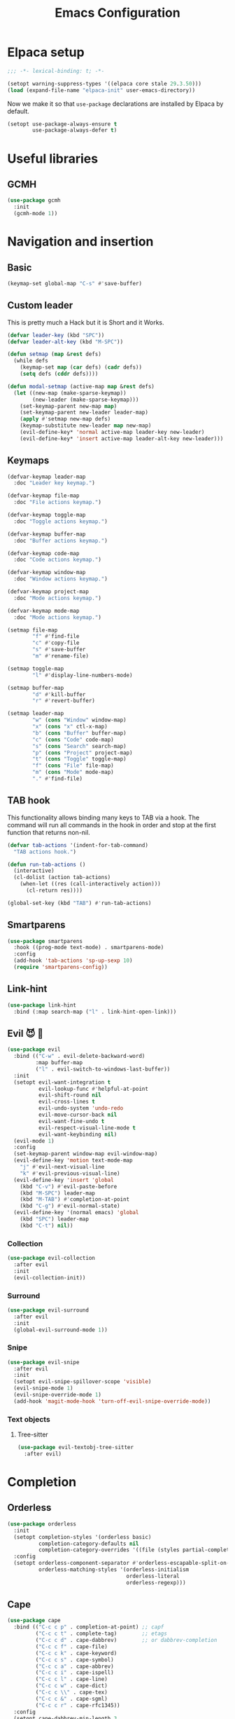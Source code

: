 #+title: Emacs Configuration
#+property: header-args :lexical t :results none
#+startup: content
#+todo: ORGANIZE(o) TODO(t) | DONE (d)

* Elpaca setup
#+begin_src emacs-lisp
;;; -*- lexical-binding: t; -*-
#+end_src

#+begin_src emacs-lisp
(setopt warning-suppress-types '((elpaca core stale 29.3.50)))
(load (expand-file-name "elpaca-init" user-emacs-directory))
#+end_src

Now we make it so that =use-package= declarations are installed by Elpaca by default.

#+begin_src emacs-lisp
(setopt use-package-always-ensure t
        use-package-always-defer t)
#+end_src

* Useful libraries
** GCMH
#+begin_src emacs-lisp
(use-package gcmh
  :init
  (gcmh-mode 1))
#+end_src

* Navigation and insertion
** Basic
#+begin_src emacs-lisp
(keymap-set global-map "C-s" #'save-buffer)
#+end_src

** Custom leader
This is pretty much a Hack but it is Short and it Works.

#+begin_src emacs-lisp
(defvar leader-key (kbd "SPC"))
(defvar leader-alt-key (kbd "M-SPC"))
#+end_src

#+begin_src emacs-lisp
(defun setmap (map &rest defs)
  (while defs
    (keymap-set map (car defs) (cadr defs))
    (setq defs (cddr defs))))
#+end_src

#+begin_src emacs-lisp
(defun modal-setmap (active-map map &rest defs)
  (let ((new-map (make-sparse-keymap))
        (new-leader (make-sparse-keymap)))
    (set-keymap-parent new-map map)
    (set-keymap-parent new-leader leader-map)
    (apply #'setmap new-map defs)
    (keymap-substitute new-leader map new-map)
    (evil-define-key* 'normal active-map leader-key new-leader)
    (evil-define-key* 'insert active-map leader-alt-key new-leader)))
#+end_src

** Keymaps
#+begin_src emacs-lisp
(defvar-keymap leader-map
  :doc "Leader key keymap.")

(defvar-keymap file-map
  :doc "File actions keymap.")

(defvar-keymap toggle-map
  :doc "Toggle actions keymap.")

(defvar-keymap buffer-map
  :doc "Buffer actions keymap.")

(defvar-keymap code-map
  :doc "Code actions keymap.")

(defvar-keymap window-map
  :doc "Window actions keymap.")

(defvar-keymap project-map
  :doc "Mode actions keymap.")

(defvar-keymap mode-map
  :doc "Mode actions keymap.")

(setmap file-map
        "f" #'find-file
        "c" #'copy-file
        "s" #'save-buffer
        "m" #'rename-file)

(setmap toggle-map
        "l" #'display-line-numbers-mode)

(setmap buffer-map
        "d" #'kill-buffer
        "r" #'revert-buffer)

(setmap leader-map
        "w" (cons "Window" window-map)
        "x" (cons "x" ctl-x-map)
        "b" (cons "Buffer" buffer-map)
        "c" (cons "Code" code-map)
        "s" (cons "Search" search-map)
        "p" (cons "Project" project-map)
        "t" (cons "Toggle" toggle-map)
        "f" (cons "File" file-map)
        "m" (cons "Mode" mode-map)
        "." #'find-file)
#+end_src

** TAB hook
This functionality allows binding many keys to TAB via a hook. The command will run all commands in the hook in order and stop at the first function that returns non-nil.

#+begin_src emacs-lisp
(defvar tab-actions '(indent-for-tab-command)
  "TAB actions hook.")

(defun run-tab-actions ()
  (interactive)
  (cl-dolist (action tab-actions)
    (when-let ((res (call-interactively action)))
      (cl-return res))))

(global-set-key (kbd "TAB") #'run-tab-actions)
#+end_src

** Smartparens
#+begin_src emacs-lisp
(use-package smartparens
  :hook ((prog-mode text-mode) . smartparens-mode)
  :config
  (add-hook 'tab-actions 'sp-up-sexp 10)
  (require 'smartparens-config))
#+end_src

** Link-hint
#+begin_src emacs-lisp
(use-package link-hint
  :bind (:map search-map ("l" . link-hint-open-link)))
#+end_src

** Evil 😈 🥰
#+begin_src emacs-lisp
(use-package evil
  :bind (("C-w" . evil-delete-backward-word)
         :map buffer-map
         ("l" . evil-switch-to-windows-last-buffer))
  :init
  (setopt evil-want-integration t
          evil-lookup-func #'helpful-at-point
          evil-shift-round nil
          evil-cross-lines t
          evil-undo-system 'undo-redo
          evil-move-cursor-back nil
          evil-want-fine-undo t
          evil-respect-visual-line-mode t
          evil-want-keybinding nil)
  (evil-mode 1)
  :config
  (set-keymap-parent window-map evil-window-map)
  (evil-define-key 'motion text-mode-map
    "j" #'evil-next-visual-line
    "k" #'evil-previous-visual-line)
  (evil-define-key 'insert 'global
    (kbd "C-v") #'evil-paste-before
    (kbd "M-SPC") leader-map
    (kbd "M-TAB") #'completion-at-point
    (kbd "C-g") #'evil-normal-state)
  (evil-define-key '(normal emacs) 'global
    (kbd "SPC") leader-map
    (kbd "C-t") nil))
#+end_src

*** COMMENT Embrace
#+begin_src emacs-lisp
(use-package embrace)
#+end_src

#+begin_src emacs-lisp
(use-package evil-embrace
  :after evil
  :init
  (evil-embrace-enable-evil-surround-integration))
#+end_src

*** COMMENT Escape
#+begin_src emacs-lisp
(use-package evil-escape
  :after evil
  :init
  (setopt evil-escape-key-sequence "jk")
  (evil-escape-mode))
#+end_src

*** Collection
#+begin_src emacs-lisp
(use-package evil-collection
  :after evil
  :init
  (evil-collection-init))
#+end_src

*** Surround
#+begin_src emacs-lisp
(use-package evil-surround
  :after evil
  :init
  (global-evil-surround-mode 1))
#+end_src

*** Snipe
#+begin_src emacs-lisp
(use-package evil-snipe
  :after evil
  :init
  (setopt evil-snipe-spillover-scope 'visible)
  (evil-snipe-mode 1)
  (evil-snipe-override-mode 1)
  (add-hook 'magit-mode-hook 'turn-off-evil-snipe-override-mode))
#+end_src
*** Text objects 
**** Tree-sitter
#+begin_src emacs-lisp
(use-package evil-textobj-tree-sitter
  :after evil)
#+end_src

* Completion
** Orderless
#+begin_src emacs-lisp
(use-package orderless
  :init
  (setopt completion-styles '(orderless basic)
          completion-category-defaults nil
          completion-category-overrides '((file (styles partial-completion))))
  :config
  (setopt orderless-component-separator #'orderless-escapable-split-on-space
          orderless-matching-styles '(orderless-initialism
                                      orderless-literal
                                      orderless-regexp)))
#+end_src

** Cape
#+begin_src emacs-lisp
(use-package cape
  :bind (("C-c c p" . completion-at-point) ;; capf
         ("C-c c t" . complete-tag)        ;; etags
         ("C-c c d" . cape-dabbrev)        ;; or dabbrev-completion
         ("C-c c f" . cape-file)
         ("C-c c k" . cape-keyword)
         ("C-c c s" . cape-symbol)
         ("C-c c a" . cape-abbrev)
         ("C-c c i" . cape-ispell)
         ("C-c c l" . cape-line)
         ("C-c c w" . cape-dict)
         ("C-c c \\" . cape-tex)
         ("C-c c &" . cape-sgml)
         ("C-c c r" . cape-rfc1345))
  :config
  (setopt cape-dabbrev-min-length 3
          dabbrev-case-fold-search t
          cape-dabbrev-check-other-buffers nil)
  :init
  (advice-add #'lsp-completion-at-point :around #'cape-wrap-noninterruptible)
  (advice-add #'lsp-completion-at-point :around #'cape-wrap-nonexclusive)
  (advice-add #'comint-completion-at-point :around #'cape-wrap-nonexclusive)
  (advice-add #'eglot-completion-at-point :around #'cape-wrap-nonexclusive)
  (advice-add #'pcomplete-completions-at-point :around #'cape-wrap-nonexclusive)

  (defun +corfu-add-cape-file-h ()
    (add-hook 'completion-at-point-functions #'cape-file -10 t))

  (add-hook 'prog-mode-hook #'+corfu-add-cape-file-h)

  (defun +corfu-add-cape-elisp-block-h ()
    (add-hook 'completion-at-point-functions #'cape-elisp-block 0 t))

  (dolist (h '(org-mode-hook markdown-mode-hook))
    (add-hook h #'+corfu-add-cape-elisp-block-h))

  (with-eval-after-load 'dabbrev
    (setq dabbrev-ignored-buffer-regexps
          '("^ " "\\(TAGS\\|tags\\|ETAGS\\|etags\\|GTAGS\\|GRTAGS\\|GPATH\\)\\(<[0-9]+>\\)?")
          dabbrev-upcase-means-case-search t)
    (add-to-list 'dabbrev-ignored-buffer-modes 'pdf-view-mode))

  (defun +corfu-add-cape-dabbrev-h ()
    (add-hook 'completion-at-point-functions #'cape-dabbrev 20 t))

  (dolist (h '(prog-mode-hook conf-mode-hook minibuffer-setup-hook))
    (add-hook h #'+corfu-add-cape-dabbrev-h))

  (defun +corfu-add-cape-dabbrev-dict-h ()
    (add-hook 'completion-at-point-functions (cape-capf-super #'cape-dabbrev #'cape-dict) 30 t))

  (add-hook 'text-mode-hook #'+corfu-add-cape-dabbrev-dict-h))
#+end_src

The ~cape-dabbrev~ backend does not handle casing very well; see my issue [[https://github.com/minad/cape/issues/116][here]]. The following advice makes ~cape-dabbrev~ match the case of uppercase words with the case of the completion prefix.

#+begin_src emacs-lisp
(advice-add #'cape--dabbrev-list :override
  (defun cape--dabbrev-list-ad (input)
    "Find all Dabbrev expansions for INPUT."
    (cape--silent
      (let ((dabbrev-check-other-buffers (not (null cape-dabbrev-check-other-buffers)))
            (dabbrev-check-all-buffers (eq cape-dabbrev-check-other-buffers t)))
        (dabbrev--reset-global-variables))
      (cons
       (apply-partially #'string-prefix-p input)
       (cl-loop with min-len = (+ cape-dabbrev-min-length (length input))
                 with ic = (cape--case-fold-p dabbrev-case-fold-search)
                 for w in (dabbrev--find-all-expansions input ic)
                 if (>= (length w) min-len) collect
                 (let ((dw (if (let (case-fold-search) (not (string-match-p "[[:lower:]]" w)))
                               w (downcase w))))
                  (cape--case-replace (and ic dabbrev-case-replace) input dw)))))))
#+end_src

** Consult
#+begin_src emacs-lisp
(use-package consult
  :bind (;; C-c bindings in `mode-specific-map'
         ("C-c M-x" . consult-mode-command)
         ("C-c h" . consult-history)
         ("C-c k" . consult-kmacro)
         ("C-c m" . consult-man)
         ("C-c i" . consult-info)
         ([remap Info-search] . consult-info)
         ;; C-x bindings in `ctl-x-map'
         ("C-x M-:" . consult-complex-command)     ;; orig. repeat-complex-command
         ("C-x b" . consult-buffer)                ;; orig. switch-to-buffer
         ("C-x 4 b" . consult-buffer-other-window) ;; orig. switch-to-buffer-other-window
         ("C-x 5 b" . consult-buffer-other-frame)  ;; orig. switch-to-buffer-other-frame
         ("C-x t b" . consult-buffer-other-tab)    ;; orig. switch-to-buffer-other-tab
         ("C-x r b" . consult-bookmark)            ;; orig. bookmark-jump
         ("C-x p b" . consult-project-buffer)      ;; orig. project-switch-to-buffer
         ;; Custom M-# bindings for fast register access
         ("M-#" . consult-register-load)
         ("M-'" . consult-register-store)          ;; orig. abbrev-prefix-mark (unrelated)
         ("C-M-#" . consult-register)
         ;; Other custom bindings
         ("M-y" . consult-yank-pop)                ;; orig. yank-pop
         ;; M-g bindings in `goto-map'
         ("M-g e" . consult-compile-error)
         ("M-g f" . consult-flymake)               ;; Alternative: consult-flycheck
         ("M-g g" . consult-goto-line)             ;; orig. goto-line
         ("M-g M-g" . consult-goto-line)           ;; orig. goto-line
         ("M-g o" . consult-outline)               ;; Alternative: consult-org-heading
         ("M-g m" . consult-mark)
         ("M-g k" . consult-global-mark)
         ;; Isearch integration
         ("M-s e" . consult-isearch-history)
         :map leader-map
         ("," . consult-project-buffer)
         :map file-map
         ("r" . consult-recent-file)
         :map search-map
         ("d" . consult-find)                  ;; Alternative: consult-fd
         ("c" . consult-locate)
         ("g" . consult-grep)
         ("G" . consult-git-grep)
         ("r" . consult-ripgrep)
         ("s" . consult-line)
         ("S" . consult-line-multi)
         ("k" . consult-keep-lines)
         ("u" . consult-focus-lines)
         ("i" . consult-imenu)
         ("I" . consult-imenu-multi)
         :map code-map
         ("x" . consult-flymake)
         :map isearch-mode-map
         ("M-e" . consult-isearch-history)         ;; orig. isearch-edit-string
         ("M-s e" . consult-isearch-history)       ;; orig. isearch-edit-string
         ("M-s l" . consult-line)                  ;; needed by consult-line to detect isearch
         ("M-s L" . consult-line-multi)            ;; needed by consult-line to detect isearch
         ;; Minibuffer history
         :map minibuffer-local-map
         ("M-s" . consult-history)                 ;; orig. next-matching-history-element
         ("M-r" . consult-history))                ;; orig. previous-matching-history-element

  ;; Enable automatic preview at point in the *Completions* buffer. This is
  ;; relevant when you use the default completion UI.
  :hook (completion-list-mode . consult-preview-at-point-mode)

  ;; The :init configuration is always executed (Not lazy)
  :init
  ;; Optionally configure the register formatting. This improves the register
  ;; preview for `consult-register', `consult-register-load',
  ;; `consult-register-store' and the Emacs built-ins.
  (setq register-preview-delay 0.5
        register-preview-function #'consult-register-format)

  ;; Optionally tweak the register preview window.
  ;; This adds thin lines, sorting and hides the mode line of the window.
  (advice-add #'register-preview :override #'consult-register-window)

  ;; Use Consult to select xref locations with preview
  (setq xref-show-xrefs-function #'consult-xref
        xref-show-definitions-function #'consult-xref)

  ;; Configure other variables and modes in the :config section,
  ;; after lazily loading the package.
  :config

  ;; Optionally configure preview. The default value
  ;; is 'any, such that any key triggers the preview.
  ;; (setq consult-preview-key 'any)
  ;; (setq consult-preview-key "M-.")
  ;; (setq consult-preview-key '("S-<down>" "S-<up>"))
  ;; For some commands and buffer sources it is useful to configure the
  ;; :preview-key on a per-command basis using the `consult-customize' macro.
  (consult-customize
   consult-theme :preview-key '(:debounce 0.2 any)
   consult-ripgrep consult-git-grep consult-grep
   consult-bookmark consult-recent-file consult-xref
   consult--source-bookmark consult--source-file-register
   consult--source-recent-file consult--source-project-recent-file
   ;; :preview-key "M-."
   :preview-key '(:debounce 0.4 any))

  ;; Optionally configure the narrowing key.
  ;; Both < and C-+ work reasonably well.
  (setq consult-narrow-key "<")) ;; "C-+"

  ;; Optionally make narrowing help available in the minibuffer.
  ;; You may want to use `embark-prefix-help-command' or which-key instead.
  ;; (define-key consult-narrow-map (vconcat consult-narrow-key "?") #'consult-narrow-help)

  ;; By default `consult-project-function' uses `project-root' from project.el.
  ;; Optionally configure a different project root function.
  ;;;; 1. project.el (the default)
  ;; (setq consult-project-function #'consult--default-project--function)
  ;;;; 2. vc.el (vc-root-dir)
  ;; (setq consult-project-function (lambda (_) (vc-root-dir)))
  ;;;; 3. locate-dominating-file
  ;; (setq consult-project-function (lambda (_) (locate-dominating-file "." ".git")))
  ;;;; 4. projectile.el (projectile-project-root)
  ;; (autoload 'projectile-project-root "projectile")
  ;; (setq consult-project-function (lambda (_) (projectile-project-root)))
  ;;;; 5. No project support
  ;; (setq consult-project-function nil)
#+end_src

** Marginalia
#+begin_src emacs-lisp
(use-package marginalia
  :bind (:map minibuffer-local-map
            ("M-A" . marginalia-cycle))
  :init
  (marginalia-mode))
#+end_src

** Nerd-icons
#+begin_src emacs-lisp
(use-package nerd-icons-completion
  :after marginalia
  :init
  (nerd-icons-completion-mode)
  (add-hook 'marginalia-mode-hook #'nerd-icons-completion-marginalia-setup))
#+end_src

** Templates
*** Tempel
#+begin_src emacs-lisp
(use-package tempel
  :bind (("M-+" . tempel-complete) ;; Alternative tempel-expand
         ("M-*" . tempel-insert))
  :init
  (advice-add #'tempel-next :after
    (defun tempel-next-ad (arg)
      "Move ARG fields forward and REALLY quit at the end."
      (unless (tempel--find arg)
        (tempel-done))))
  
  ;; Setup completion at point
  (defun tempel-setup-capf ()
    ;; Add the Tempel Capf to `completion-at-point-functions'.
    ;; `tempel-expand' only triggers on exact matches. Alternatively use
    ;; `tempel-complete' if you want to see all matches, but then you
    ;; should also configure `tempel-trigger-prefix', such that Tempel
    ;; does not trigger too often when you don't expect it. NOTE: We add
    ;; `tempel-expand' *before* the main programming mode Capf, such
    ;; that it will be tried first.
    (add-hook 'completion-at-point-functions #'tempel-expand 20 t))

  (add-hook 'conf-mode-hook 'tempel-setup-capf)
  (add-hook 'prog-mode-hook 'tempel-setup-capf)
  (add-hook 'text-mode-hook 'tempel-setup-capf)
  :config
  (setmap tempel-map
          "TAB" #'tempel-next
          "<backtab>" #'tempel-previous
          "M-d" (cmd! (tempel-kill) (tempel-next 1))))
#+end_src

*** AAS
#+begin_src emacs-lisp
(use-package aas)
#+end_src

** UIs
*** Vertico
**** Config
#+begin_src emacs-lisp
(use-package vertico
  :init
  (vertico-mode)
  :config
  (setopt vertico-resize nil
          vertico-count 8))

(add-hook 'minibuffer-setup-hook #'cursor-intangible-mode)
(setopt minibuffer-prompt-properties '(read-only t cursor-intangible t face minibuffer-prompt))
(setopt enable-recursive-minibuffers t)
(setopt read-extended-command-predicate #'command-completion-default-include-p)
#+end_src

**** Extensions
***** Directory
#+begin_src emacs-lisp
(use-package vertico-directory
  :after vertico
  :ensure nil
  ;; More convenient directory navigation commands
  :bind (:map vertico-map
              ("RET" . vertico-directory-enter)
              ("DEL" . vertico-directory-delete-char)
              ("M-DEL" . vertico-directory-delete-word))
  ;; Tidy shadowed file names
  :hook (rfn-eshadow-update-overlay . vertico-directory-tidy))
#+end_src

***** Repeat
#+begin_src emacs-lisp
(use-package vertico-repeat
  :after vertico
  :ensure nil
  :bind (("M-R" . vertico-repeat)
         :map vertico-map
              ("M-P" . vertico-repeat-previous)
              ("M-N" . vertico-repeat-next)
              ("S-<prior>" . vertico-repeat-previous)
              ("S-<next>" . vertico-repeat-next))
  :hook (minibuffer-setup . vertico-repeat-save))
#+end_src
**** Posframe
#+begin_src emacs-lisp
  (use-package vertico-posframe
    :init
    (vertico-posframe-mode 1)
    :config
    (setopt vertico-posframe-border-width 1)
    ;; setopt is complaining
    (setq vertico-posframe-parameters '((left-fringe . 8) (right-fringe . 8))))
#+end_src

*** Corfu
#+begin_src emacs-lisp
(use-package corfu
  :init
  (defun corfu-enable-in-minibuffer ()
    "Enable Corfu in the minibuffer."
    (when (local-variable-p 'completion-at-point-functions)
      ;; (setq-local corfu-auto nil) ;; Enable/disable auto completion
      (setq-local corfu-echo-delay nil ;; Disable automatic echo and popup
                  corfu-popupinfo-delay nil)
      (corfu-mode 1)))
  (add-hook 'minibuffer-setup-hook #'corfu-enable-in-minibuffer)
  (global-corfu-mode)
  :bind
  (:map corfu-map
        ("\\" . corfu-quit)
        ("TAB" . corfu-next)
        ([tab] . corfu-next)
        ("S-TAB" . corfu-previous)
        ([backtab] . corfu-previous)
        ("M-s" . corfu-insert-separator))
  :config
  (setopt corfu-cycle t
          corfu-auto nil
          corfu-auto-prefix 3
          corfu-count 16
          corfu-auto-delay 0.18
          corfu-preselect 'prompt
          corfu-max-width 120
          corfu-on-exact-match 'insert
          corfu-preview-current 'insert
          tab-always-indent t)
  (add-hook 'evil-insert-state-exit-hook #'corfu-quit)
  (add-to-list 'completion-category-overrides `(lsp-capf (styles ,@completion-styles))))
#+end_src

**** Extensions
***** Terminal
#+begin_src emacs-lisp
(use-package corfu-terminal
  :when (not (display-graphic-p))
  :hook ((corfu-mode . corfu-terminal-mode)))
#+end_src

***** History
#+begin_src emacs-lisp
(use-package corfu-history
  :ensure nil
  :after (savehist corfu)
  :hook ((corfu-mode . corfu-history-mode))
  :config
  (add-to-list 'savehist-additional-variables 'corfu-history))
#+end_src

***** Popupinfo
#+begin_src emacs-lisp
(use-package corfu-popupinfo
  :ensure nil
  :after corfu
  :hook ((corfu-mode . corfu-popupinfo-mode))
  :config
  (setopt corfu-popupinfo-delay '(0.5 . 1.0)))
#+end_src

***** Kind-icon
#+begin_src emacs-lisp
(use-package kind-icon
  :after corfu
  :init
  (add-to-list 'corfu-margin-formatters #'kind-icon-margin-formatter)
  :config
  (setopt kind-icon-default-face 'corfu-default
          kind-icon-blend-background t
          kind-icon-default-style '(:padding 0
                                    :stroke 0
                                    :margin 0
                                    :radius 0
                                    :height 0.8
                                    :scale 1.0))
  (add-hook 'after-enable-theme-hook #'kind-icon-reset-cache))
#+end_src

*** Embark
#+begin_src emacs-lisp
(use-package embark
  :bind (("C-;" . embark-act)
         ("C-," . embark-dwim)
         ([remap describe-bindings] . embark-bindings))
  :init
  (setq which-key-use-C-h-commands nil
        prefix-help-command #'embark-prefix-help-command)
  :config

  (defun embark-which-key-indicator ()
   "An embark indicator that displays keymaps using which-key.
The which-key help message will show the type and value of the
current target followed by an ellipsis if there are further
targets."
   (lambda (&optional keymap targets prefix)
     (if (null keymap)
         (which-key--hide-popup-ignore-command)
       (which-key--show-keymap
        (if (eq (plist-get (car targets) :type) 'embark-become)
            "Become"
          (format "Act on %s '%s'%s"
                  (plist-get (car targets) :type)
                  (embark--truncate-target (plist-get (car targets) :target))
                  (if (cdr targets) "…" "")))
        (if prefix
            (pcase (lookup-key keymap prefix 'accept-default)
              ((and (pred keymapp) km) km)
              (_ (key-binding prefix 'accept-default)))
          keymap)
        nil nil t (lambda (binding)
                    (not (string-suffix-p "-argument" (cdr binding))))))))

  (setopt embark-indicators '(embark-which-key-indicator
                              embark-highlight-indicator
                              embark-isearch-highlight-indicator))
  
  (add-to-list 'display-buffer-alist
             '("\\`\\*Embark Collect \\(Live\\|Completions\\)\\*"
               nil
               (window-parameters (mode-line-format . none)))))

(use-package embark-consult
  :hook (embark-collect-mode . consult-preview-at-point-mode))
#+end_src

**** Which-key indicator
#+begin_src emacs-lisp
(with-eval-after-load 'embark
  (when (require 'which-key nil t)
    (defun embark-which-key-indicator ()
     "An embark indicator that displays keymaps using which-key.
The which-key help message will show the type and value of the
current target followed by an ellipsis if there are further
targets."
     (lambda (&optional keymap targets prefix)
       (if (null keymap)
           (which-key--hide-popup-ignore-command)
         (which-key--show-keymap
          (if (eq (plist-get (car targets) :type) 'embark-become)
              "Become"
            (format "Act on %s '%s'%s"
                    (plist-get (car targets) :type)
                    (embark--truncate-target (plist-get (car targets) :target))
                    (if (cdr targets) "…" "")))
          (if prefix
              (pcase (lookup-key keymap prefix 'accept-default)
                ((and (pred keymapp) km) km)
                (_ (key-binding prefix 'accept-default)))
            keymap)
          nil nil t (lambda (binding)
                      (not (string-suffix-p "-argument" (cdr binding))))))))

   (setq embark-indicators
     '(embark-which-key-indicator
       embark-highlight-indicator
       embark-isearch-highlight-indicator))

   (defun embark-hide-which-key-indicator (fn &rest args)
     "Hide the which-key indicator immediately when using the completing-read prompter."
     (which-key--hide-popup-ignore-command)
     (let ((embark-indicators
            (remq #'embark-which-key-indicator embark-indicators)))
         (apply fn args)))

   (advice-add #'embark-completing-read-prompter
               :around #'embark-hide-which-key-indicator)))
#+end_src

*** Which-key
#+begin_src emacs-lisp
(use-package which-key
  :init
  (which-key-mode))
#+end_src

* Functionality
** Custom
#+begin_src emacs-lisp
(setopt custom-file (expand-file-name "custom.el" user-emacs-directory))
(add-hook 'elpaca-after-init-hook (lambda () (load custom-file)))
#+end_src

Add a hook after theme changes.

#+begin_src emacs-lisp
(use-package custom
  :ensure nil
  :init
  (defvar after-enable-theme-hook nil)
  (defun run-after-enable-theme-hook (&rest _args)
    (run-hooks 'after-enable-theme-hook))
  (advice-add 'enable-theme :after #'run-after-enable-theme-hook))
#+end_src

** Errors, linting
*** Flymake
**** Popon
#+begin_src emacs-lisp
(use-package flymake-popon
  :after flymake
  :custom-face (flymake-popon ((t (:inherit corfu-popupinfo))))
  :init
  (global-flymake-popon-mode)
  :config
  (setopt flymake-popon-delay 0.8
          flymake-popon-posframe-border-width 0
          flymake-popon-method 'posframe
          flymake-popon-diagnostic-formatter #'flymake-diagnostic-text))
#+end_src
*** Eldoc-box
#+begin_src emacs-lisp
(use-package eldoc-box
  :custom-face 
  (eldoc-box-body ((t (:height 1.0 :inherit (variable-pitch)))))
  (eldoc-box-border ((t (:background unspecified :inherit corfu-border))))
  (eldoc-box-markdown-separator
   ((t :height 0.5
       :underline (:color foreground-color :style wave :position nil)
       :strike-through unspecified
       :inherit shadow)))
  :config
  (setopt eldoc-box-max-pixel-height 400)
  (setcdr (assoc 'internal-border-width eldoc-box-frame-parameters) 1)
  (setcdr (assoc 'left-fringe eldoc-box-frame-parameters)  10)
  (setcdr (assoc 'right-fringe eldoc-box-frame-parameters) 10))
#+end_src

** Helpful
#+begin_src emacs-lisp
(use-package helpful
  :bind (("C-h f" . #'helpful-callable)
         ("C-h F" . #'helpful-function)
         ("C-h v" . #'helpful-variable)
         ("C-h k" . #'helpful-key)
         ("C-h x" . #'helpful-command)
         ("C-h '" . #'helpful-at-point)
         ("C-h m" . #'helpful-macro)))
#+end_src

** Idiosyncrasy
#+begin_src emacs-lisp
(setopt indent-tabs-mode nil
        inhibit-startup-screen t
        scroll-conservatively 20
        backup-inhibited t
        ring-bell-function #'ignore
        revert-without-query '(".")
        use-short-answers t)
#+end_src

** Good scrolling
#+begin_src emacs-lisp
(pixel-scroll-precision-mode 1)
(setopt pixel-scroll-precision-interpolation-factor 1.5)
#+end_src

** Screen cast
#+begin_src emacs-lisp
(use-package gif-screencast
  :config
  (setopt gif-screencast-program "grim"
          gif-screencast-args '()))
#+end_src

** Ligatures
#+begin_src emacs-lisp
(use-package ligature
  :init
  (global-ligature-mode t)
  :config
  (ligature-set-ligatures
   'haskell-mode '("</" "</>" "/>" "~-" "-~" "~@" "<~" "<~>" "<~~" "~>" "~~"
                   "~~>" ">=" "<=" "<!--" "##" "###" "####" "|-" "-|" "|->"
                   "<-|" ">-|" "|-<" "|=" "|=>" "<-" "<--" "-->" "->" "-<"
                   ">->" ">>-" "<<-" "<->" "->>" "-<<" "<-<" "==>" "=>" "=/="
                   "!==" "!=" "<==" ">>=" "=>>" ">=>" "<=>" "<=<" "<<=" "=<<"
                   ".-" ".=" "=:=" "=!=" "==" "===" "::" ":=" 
                   "<|" "<|>" "|>" "<>" "<$" "<$>" "$>" "<+" "<+>" "+>"
                   "?=" "/=" "/==" "/\\" "\\/" "__" "&&" "++" "+++")))
#+end_src

** COMMENT LSP-mode
#+begin_src emacs-lisp
(use-package lsp-mode
  :commands (lsp)
  :config
  (keymap-set code-map "l" lsp-command-map)
  (setopt lsp-completion-provider :none
          lsp-headerline-breadcrumb-enable nil
          lsp-lens-enable nil))
#+end_src

*** Consult-LSP
#+begin_src emacs-lisp 
(use-package consult-lsp
  :bind (:map lsp-command-map
              ("x" . consult-lsp-diagnostics)
              ("I" . consult-lsp-symbols)
              ("i" . consult-lsp-file-symbols)))
#+end_src

** Eglot (updated)
#+begin_src emacs-lisp
(use-package eldoc)
(use-package jsonrpc)

(use-package eglot
  :config
  (setcdr (assoc '(tex-mode context-mode texinfo-mode bibtex-mode) eglot-server-programs)
          '("texlab"))
  (modal-setmap eglot-mode-map code-map
                "a" #'eglot-code-actions
                "f" #'consult-eglot-symbols))
#+end_src

*** Consult integration
#+begin_src emacs-lisp
(use-package consult-eglot)

(use-package consult-eglot-embark
  :after eglot
  :init
  (consult-eglot-embark-mode 1))
#+end_src

** Magit
#+begin_src emacs-lisp
(use-package magit
  :ensure (:source "NonGNU ELPA")
  :config
  (setopt magit-display-buffer-function #'magit-display-buffer-fullframe-status-v1))

(use-package transient
  :ensure (:source "NonGNU ELPA"))
#+end_src

Let's add some keys to it.
#+begin_src emacs-lisp
(use-package magit
  :ensure nil
  :init
  (defvar-keymap git-map :doc "Actions related to Git.")
  (keymap-set leader-map "g" (cons "Git" git-map))
  (setmap git-map
          "g" #'magit
          "s" #'magit-stage
          "u" #'magit-unstage
          "c c" #'magit-commit-create
          "c a" #'magit-commit-amend
          "c f" #'magit-commit-fixup))
#+end_src

** Persistence (savehist)
#+begin_src emacs-lisp
(use-package savehist
  :ensure nil
  :hook (after-init . savehist-mode))
#+end_src

** Projects
#+begin_src emacs-lisp
(use-package project
  :config
  (set-keymap-parent project-map project-prefix-map)
  (keymap-set leader-map "SPC" #'project-find-file)
  (setopt project-switch-commands #'project-find-file
          project-prompter #'project-prompt-project-dir
          project-vc-extra-root-markers '("latexmkrc")))
#+end_src

** Tab groups
#+begin_src emacs-lisp
(use-package tab-bar
  :ensure nil
  :init
  (cl-loop for i from 1 to 9 do
           (keymap-global-set (format "M-%s" i) `(lambda () (interactive) (tab-select ,i))))
  :config
  (setopt tab-bar-close-button nil
          tab-bar-tab-hints t
          tab-bar-new-tab-choice "*scratch*"))

(use-package project-tab-groups
  :init
  (project-tab-groups-mode 1))

(use-package tab-bar-echo-area
  :init
  (tab-bar-echo-area-mode 1)
  :config
  (push #'project-switch-project tab-bar-echo-area-trigger-display-functions)
  (tab-bar-echo-area-apply-display-tab-names-advice))
#+end_src

**** COMMENT Consult source
#+begin_src emacs-lisp
(defun tabspaces-buffer-names ()
  (let ((exclude-re (consult--regexp-filter consult-buffer-filter))
        (buffers (consult--buffer-sort-visibility
                  (seq-copy (frame-parameter nil 'buffer-list)))))
    (consult--keep! buffers
      (unless (or (string-match-p exclude-re (buffer-name it))
                  (eq (current-buffer) it))
        (consult--buffer-pair it)))
    buffers))

(setq consult--source-tab-local
      `(:name "Tab Buffer"
        :narrow (?l . "Tab")
        :category buffer
        :face consult-buffer
        :history buffer-name-history
        :state ,#'consult--buffer-state
        :action ,#'consult--buffer-action
        :items ,#'tabspaces-buffer-names
        ,(lambda () (consult--buffer-query :sort 'visibility
                                           :as #'consult--buffer-pair))))

(add-to-list 'consult-buffer-sources 'consult--source-tab-local)
(add-to-list 'consult-project-buffer-sources 'consult--source-tab-local)
#+end_src

** Recentf
#+begin_src emacs-lisp
(use-package recentf
  :ensure nil
  :hook (after-init . recentf-mode))
#+end_src

** Spelling (jinx)
#+begin_src emacs-lisp
(use-package jinx
  :config
  (setq jinx-languages "pt_BR en_US")
  (cl-pushnew 'font-lock-constant-face (cdr (assq 'tex-mode jinx-exclude-faces)))
  (dolist (hook '(text-mode-hook conf-mode-hook))
    (add-hook hook #'jinx-mode))
  (define-key evil-visual-state-map "z=" 'jinx-correct)
  (define-key evil-normal-state-map "z=" 'jinx-correct))
#+end_src

Let's also add a dir-local saving option. 

#+begin_src emacs-lisp
(with-eval-after-load 'jinx
  (defun jinx--save-dir (save key word)
    "Save WORD in dir-local variable.
If SAVE is non-nil save, otherwise format candidate given action KEY."
    (if save
        (progn
          (add-to-list 'jinx--session-words word)
          (setq jinx-local-words
                (string-join
                 (sort (delete-dups
                        (cons word (split-string jinx-local-words)))
                       #'string<)
                 " "))
          (modify-dir-local-variable major-mode 'jinx-local-words jinx-local-words 'add-or-replace)
          (save-buffer)
          (kill-buffer))
      (list key word "Directory")))
  (setopt jinx--save-keys (map-insert jinx--save-keys ?, #'jinx--save-dir)))
#+end_src

** Text wrapping
#+begin_src emacs-lisp
(use-package adaptive-wrap
  :hook ((LaTeX-mode prog-mode) . adaptive-wrap-prefix-mode))
#+end_src

** Tree-sitter
#+begin_src emacs-lisp
(use-package tree-sitter)
(use-package tree-sitter-langs)
#+end_src

* Emacs for the mathematician
** Abbrev
*** Language & math predicate
#+begin_src emacs-lisp
(defcustom abbrev/math-text-lang 'pt
  "docs"
  :safe #'symbolp)

(defun abbrev/set-math-text-lang ()
  (interactive)
  (when-let ((key (car (org-collect-keywords '("language")))))
    (setq abbrev/math-text-lang (make-symbol (cadr key)))))

(defun abbrev/math-text-pt-p () (and (mamimo-notmathp) (string= abbrev/math-text-lang 'pt)))
(defun abbrev/math-text-en-p () (and (mamimo-notmathp) (string= abbrev/math-text-lang 'en)))
#+end_src

*** Textual abbrevs
#+begin_src emacs-lisp
(setq abbrev/math-text-abbrevs-pt
  '(("pa" "podemos assumir")
    ("pd" "por definição")
    ("ie" "i.e.")
    ("tq" "tal que")
    ("ssg" "suficientemente grande")
    ("spg" "sem perda de generalidade")
    ("qtp" "q.t.p.")
    ("sss" "se, e somente se,")
    ("mdd" "medida")
    ("cjto" "conjunto")
    ("li" "linearmente independentes")))

(setq abbrev/math-text-abbrevs-en
  '(("wlog" "without loss of generality")
    ("iff" "if and only if")
    ("ie" "i.e.")
    ("st" "such that")
    ("ae" "a.e.")
    ("pos" "positive")
    ("neg" "negative")
    ("wrt" "with respect to")
    ("meas" "measure")
    ("bd" "by definition")
    ("li" "linearly independent")))
#+end_src

*** Variable abbrevs
#+begin_src emacs-lisp
(setq abbrev/var-abbrevs-pt '(b c d f g h i j k l m n p q r s t u v w x y z))
(setq abbrev/var-abbrevs-en '(b c d e f g h j k l m n o p q r s t u v w x y z))

(defun abbrev/compile-var-abbrevs (abbrevs)
  (mapcar (lambda (s) (list (symbol-name s) (format "\\(%s\\)" s) nil :system t))
          abbrevs))
#+end_src

*** Tables and mode-local tables
#+begin_src emacs-lisp
(setq abbrev/tables
  `((abbrev/math-text-pt-table
     ,(append
       abbrev/math-text-abbrevs-pt
       (abbrev/compile-var-abbrevs abbrev/var-abbrevs-pt))
     abbrev/math-text-pt-p)
    (abbrev/math-text-en-table
     ,(append
       abbrev/math-text-abbrevs-en
       (abbrev/compile-var-abbrevs abbrev/var-abbrevs-en))
     abbrev/math-text-en-p)))

(defun abbrev/setup ()
  (require 'abbrev)
  (abbrev/set-math-text-lang)
  (setq-local local-abbrev-table nil)
  (pcase-dolist (`(,name ,defs ,cond) abbrev/tables)
   (define-abbrev-table name defs :enable-function cond)
   (push (symbol-value name) local-abbrev-table))
  (abbrev-mode +1))

(add-hook 'mamimo-mode-hook #'abbrev/setup)
#+end_src
** Pretty concealed symbols
Custom predicate for composing only inside LaTeX delimiters.
#+begin_src emacs-lisp
(defun math-prettify--symbols-compose-p (start end _match)
  (and
   (or
    ;; Allow for math delimiters
    (eq ?\) (char-before end))
    (eq ?\( (char-before end))
    ;; Only compose inside math
    t)
   (or
    ;; If the matched symbol doesn't end in a word character, then we
    ;; simply allow composition.  The symbol is probably something like
    ;; \|, \(, etc.
    (not (eq ?w (char-syntax (char-before end))))
    ;; Else we look at what follows the match in order to decide.
    (let* ((after-char (char-after end))
           (after-syntax (char-syntax after-char)))
      (not (or
            ;; Don't compose \alpha@foo.
            (eq after-char ?@)
            ;; The \alpha in \alpha2 or \alpha-\beta may be composed but
            ;; of course \alphax may not.
            (and (eq after-syntax ?w)
                 (not (memq after-char
                            '(?0 ?1 ?2 ?3 ?4 ?5 ?6 ?7 ?8 ?9 ?+ ?- ?' ?\" ?$ ?_))))
            ;; Don't compose inside verbatim blocks.
            (eq 2 (nth 7 (syntax-ppss)))))))))
#+end_src

#+begin_src emacs-lisp
(defvar math-prettify--symbols-alist)

(with-eval-after-load 'tex-mode
  (setq math-prettify--symbols-alist
          (append
           '(("\\left" . ?ʟ)
             ("\\right" . ?ʀ)
             ("\\middle" . ?ᴍ)
             ("\\tilde" . ?˜)
             ("\\implies" . ?⇒)
             ("\\colon" . ?：)
             ("\\impliedby" . ?⇐)
             ("\\sqrt" . ?√)
             ("\\dots" . ?…)
             ("\\not\\subset" . ?⊄))
           (bound-and-true-p tex--prettify-symbols-alist))))

(defun math-prettify-activate ()
  (interactive)
  (setq-local prettify-symbols-alist math-prettify--symbols-alist)
  (setq-local prettify-symbols-unprettify-at-point 'right-edge)
  (setq-local prettify-symbols-compose-predicate
              #'math-prettify--symbols-compose-p)
  (prettify-symbols-mode +1))

(dolist (h '(LaTeX-mode-hook latex-mode-hook org-mode-hook))
  (add-hook h #'math-prettify-activate))
#+end_src

** Citar
#+begin_src emacs-lisp
(use-package citar
  :config
  (setopt
    citar-file-open-functions '(("pdf" . citar-file-open-external))
    citar-bibliography '("/home/lucas/Zotero/bibs/all.bib")
    org-cite-csl-styles-dir "/home/lucas/Zotero/styles"
    citar-symbol-separator " "))
#+end_src

** Boox attach
#+begin_src emacs-lisp
(defun boox/copy-and-process (basename callback)
  (let ((fp "/adb:8A3DF2BF:storage/self/primary/note/export/export.pdf"))
    (when (file-readable-p fp)
        (when-let ((tmpdir (make-temp-file "boox-export" t))
                   (tmpin (concat tmpdir "/in.pdf"))
                   (tmpout (format "%s/%s.png" tmpdir basename)))
          (copy-file fp tmpin)
          (let ((lastpage (shell-command-to-string (format "pdfinfo %s | awk '/^Pages:/ {print $2}'" tmpin)))
                (marker (point-marker)))
            (async-start-process
             "inkscape-convert"
             "inkscape"
             (lambda (_)
               (message "Inkscape finished.")
               (with-current-buffer (marker-buffer marker)
                 (without-restriction
                   (save-excursion
                     (goto-char (marker-position marker))
                     (condition-case e
                         (funcall callback tmpout)
                       (error (message "Handler threw an error: %s" e)))
                     (delete-directory tmpdir t nil)))))
             "--actions=select-by-selector:svg>g>use;delete;page-fit-to-selection"
             "--pdf-poppler"
             (concat "--pages=" lastpage)
             "-o" tmpout
             tmpin))))))

(defun boox/org-handler (tmpout)
  (require 'org-attach)
  (require 'org-download)
  (let ((org-attach-store-link-p 'attached))
       (org-attach-attach tmpout nil 'cp))
  (org-insert-link nil (caar org-stored-links) ""))

(defun boox/tex-handler (tmpout)
  (let* ((file (read-file-name "Directory or file: " nil ""))
         (out (if (or (string= file "") (file-directory-p file))
                  (concat file (file-name-nondirectory tmpout))
                file)))
    (make-directory (file-name-directory out) 't)
    (copy-file tmpout out t)
    (let ((LaTeX-default-environment "figure")
          (TeX-default-macro "includegraphics")
          (LaTeX-includegraphics-read-file (lambda () (file-relative-name out))))
      (call-interactively #'LaTeX-environment)
      (call-interactively #'TeX-insert-macro))))

(defvar boox/handlers '((org-mode . boox/org-handler)
                        (latex-mode . boox/tex-handler)))

(defun boox/attach-last-figure-adb (basename)
  (interactive "sName: ")
  (if-let ((handler (alist-get major-mode boox/handlers)))
      (boox/copy-and-process basename handler)
    (message "No handlers available for mode.")))
#+end_src

** AAS setup
#+begin_src emacs-lisp
(defun tempel--tex-arg (&optional prompt)
  (let ((st ()))
    (tempel--placeholder st prompt "argstr")))
#+end_src

#+begin_src emacs-lisp
(use-package aas
  :ensure nil
  :init
  (add-hook 'LaTeX-mode-hook
    (defun +activate-aas-h ()
      (aas-mode +1)
      (aas-activate-keymap 'aas-math)))
  
  :config
  (defun tex-not-command-p ()
    (not (looking-back "\\\\[[:alpha:]]*?" (line-beginning-position))))
  (defun latex-brace-tempel-elt (elt)
    (when (eq (car-safe elt) 'sb)
      (let ((var (or (nth 3 elt) 'sb-str)))
        `(l (when (length> ,var 0) ,(nth 1 elt))
            (when (length> ,var 1) "{")
            (p ,(nth 2 elt) ,var)
            (when (length> ,var 1) "}")))))
  (defun i-binop (str)
    (cmd! (insert (if (eq (char-before) 32) "" " ") str " ")))

  (with-eval-after-load 'tempel
    (add-to-list 'tempel-user-elements #'latex-brace-tempel-elt))
  
  (aas-set-snippets 'aas-math
    :cond (lambda () (eq (char-before) 32))
    " " '(tempel "\\(" q "\\)")

    ";cas" '(tempel "\\begin\{cases\}" p "\\end\{cases\}")

    :cond #'texmathp
    ".."   "\\dots"

    "+" (i-binop "+")
    "-" (i-binop "-")

    :cond (lambda () (and (tex-not-command-p) (texmathp)))

    "ne" (i-binop "\\ne")

    "norm" (cmd! (TeX-insert-macro "norm"))
    "abs" (cmd! (TeX-insert-macro "abs"))
    "set" (cmd! (TeX-insert-macro "set"))

    "fun" '(tempel (p "f") " \\colon " (p "A") " \\to " (p "B"))

    ;; Modifiers
    "bb" (cmd! (TeX-font nil 19))
    "cal" (cmd! (TeX-font nil 1))
    "tt" (cmd! (TeX-font nil 20))

    "sr" (cmd! (TeX-insert-macro "sqrt"))
    "fr" '(tempel "\\frac{" p "}{" p "}")

    "to" (i-binop "\\to")

    "xto" (cmd! (TeX-insert-macro "xrightarrow"))

    "oo"   "\\infty"
    "c.."  "\\cdots"

    "sq"    "^2"
    "cb"    "^3"
    "inv"   "^{-1}"

    "lim" '(tempel "\\lim" (sb "_" "n \\to \\infty") " ")

    "bcap" '(tempel "\\bigcap" (sb "_" "i = 1") (sb "^" "\\infty" v2) " ")
    "bcup" '(tempel "\\bigcup" (sb "_" "i = 1") (sb "^" "\\infty" v2) " ")
    "prod" '(tempel "\\prod"   (sb "_" "i = 1") (sb "^" "\\infty" v2) " ")
    "sum"  '(tempel "\\sum"    (sb "_" "i = 1") (sb "^" "\\infty" v2) " ")
    "bsum" '(tempel "\\frac{1}{" (p "n" var) "}\\sum_{" var " = 0}^{" var " - 1} ")
    "int"  '(tempel "\\int" (sb "_" "-\\infty") (sb "^" "\\infty" v2) " " p (when (length> meas 0) "\\;d") (p "\\mu" meas))

    "arccos" "\\arccos"
    "arccot" "\\arccot"
    "arccot" "\\arccot"
    "arccsc" "\\arccsc"
    "arcsec" "\\arcsec"
    "arcsin" "\\arcsin"
    "arctan" "\\arctan"
    "cos"    "\\cos"
    "cot"    "\\cot"
    "csc"    "\\csc"
    "exp"    "\\exp"
    "ln"     "\\ln"
    "log"    "\\log"
    "perp"   "\\perp"
    "sin"    "\\sin"
    "star"   "\\star"
    "gcd"    "\\gcd"
    "min"    "\\min"
    "max"    "\\max"
    "inf"    "\\inf"
    "sup"    "\\sup"))
#+end_src

* Looks and UI
** Fonts and faces
#+begin_src emacs-lisp
(custom-set-faces
 '(default ((t (:weight medium :height 125 :family "Victor Mono"))))
 '(fixed-pitch ((t (:family "Victor Mono"))))
 '(variable-pitch ((t (:family "IBM Plex Sans"))))
 '(ef-themes-ui-variable-pitch ((t (:inherit variable-pitch)))))
#+end_src

*** Unicode
#+begin_src emacs-lisp
(setopt use-default-font-for-symbols t)

(defun adjust-symbolic-fonts ()
  (dolist (script '(symbol mathematical unicode))
    (set-fontset-font t script (font-spec :family "Julia Mono") nil 'prepend))
  (set-fontset-font t 'emoji "Twemoji" nil 'prepend))

(adjust-symbolic-fonts)
(add-hook 'after-setting-font-hook #'adjust-symbolic-fonts)
#+end_src

** Layout
*** Built-in
#+begin_src emacs-lisp
(setopt tool-bar-mode nil
        scroll-bar-mode nil
        menu-bar-mode nil)
#+end_src

*** Olivetti
#+begin_src emacs-lisp
(use-package olivetti
  :hook (text-mode . olivetti-mode)
  :commands olivetti-mode
  :bind (:map toggle-map ("e" . olivetti-mode))
  :config
  (setopt olivetti-body-width 100))
#+end_src

** Theme
#+begin_src emacs-lisp
(use-package ef-themes
  :bind (:map toggle-map ("t" . ef-themes-toggle))
  :init (load-theme 'ef-arbutus :no-confirm)
  :config
  (setopt ef-themes-to-toggle '(ef-arbutus ef-dream)
          ef-themes-mixed-fonts t
          ef-themes-variable-pitch-ui t))
#+end_src

*** Modus customization
This is a beatiful, extremely readable and highly customizable theme. Protesilaos at its finest. I like it a lot for long writing sessions without worries about getting sick or distracted by a colorful theme.

#+begin_src emacs-lisp
(use-package modus-themes
  :ensure nil
  :config
  (setopt modus-themes-fringes nil
          modus-themes-org-blocks 'tinted-background
          modus-themes-tabs-accented t
          modus-themes-variable-pitch-ui t
          modus-themes-mode-line '(accented borderless)))
#+end_src

** Modeline
#+begin_src emacs-lisp
(use-package doom-modeline
  :init
  (doom-modeline-mode 1)
  :custom-face
  (mode-line ((t (:family "Julia Mono" :height 108))))
  (mode-line-inactive ((t (:family "Julia Mono" :height 108))))
  (doom-modeline-buffer-modified ((t (:underline t))))
  :config
  (setopt doom-modeline-irc nil
          doom-modeline-height 22
          doom-modeline-buffer-encoding nil
          doom-modeline-workspace-name nil
          doom-modeline-bar-width 1
          doom-modeline-icon nil)

  (doom-modeline-def-segment buffer-name
   "Display the current buffer's name, without any other information."
   (concat
     (doom-modeline-spc)
     (doom-modeline--buffer-name)))

  (doom-modeline-def-segment pdf-icon
    "PDF icon from all-the-icons."
    (concat
      (doom-modeline-spc)
      (doom-modeline-icon 'octicon "file-pdf" nil nil
                          :face (if (doom-modeline--active)
                                    'all-the-icons-red
                                  'mode-line-inactive)
                          :v-adjust 0.02)))

  (defun doom-modeline-update-pdf-pages ()
    "Update PDF pages."
    (setq doom-modeline--pdf-pages
          (let ((current-page-str (number-to-string (eval `(pdf-view-current-page))))
                (total-page-str (number-to-string (pdf-cache-number-of-pages))))
            (concat
              (propertize
                (concat (make-string (- (length total-page-str) (length current-page-str)) 32)
                      " P" current-page-str)
                'face 'mode-line)
              (propertize (concat "/" total-page-str) 'face 'doom-modeline-buffer-minor-mode)))))

  (doom-modeline-def-segment pdf-pages
    "Display PDF pages."
    (if (doom-modeline--active) doom-modeline--pdf-pages
      (propertize doom-modeline--pdf-pages 'face 'mode-line-inactive)))

  (doom-modeline-def-modeline 'pdf
    '(bar window-number pdf-pages pdf-icon buffer-name)
    '(misc-info matches major-mode process vcs)))

#+end_src

** Treemacs
#+begin_src emacs-lisp
(use-package treemacs
  :bind (:map toggle-map
              ("p" . treemacs)))

(use-package treemacs-evil
  :after (treemacs evil)
  :demand t)

(use-package treemacs-nerd-icons
  :after (treemacs)
  :demand t
  :config
  (treemacs-load-theme "nerd-icons"))

(use-package treemacs-tab-bar ;;treemacs-tab-bar if you use tab-bar-mode
  :after (treemacs)
  :demand t
  :config
  (treemacs-set-scope-type 'Tabs))
#+end_src

* Terminal screen
** Cursor, mouse
#+begin_src emacs-lisp
(setopt xterm-set-window-title t
        visible-cursor nil)
(add-hook 'tty-setup-hook #'xterm-mouse-mode)
#+end_src

#+begin_src emacs-lisp
(use-package evil-terminal-cursor-changer
  :hook (tty-setup . evil-terminal-cursor-changer-activate))
#+end_src

** Kitty Keyboard Protocol
#+begin_src emacs-lisp
(use-package kkp
  :hook (tty-setup . global-kkp-mode))
#+end_src

* Languages
** Org
#+begin_src emacs-lisp
(use-package org
  :mode ("\\.org\\'" . org-mode)
  :commands (org-mode)
  :config
  (modal-setmap org-mode-map mode-map
                "." #'consult-org-heading
                "i" #'consult-org-heading
                "s p" #'org-paste-subtree
                "s y" #'org-copy-subtree
                "s d" #'org-cut-subtree
                "s a" #'org-archive-subtree)
  (evil-define-key 'normal org-mode-map "\\" #'org-edit-special)
  (evil-define-minor-mode-key 'normal 'org-src-mode "\\" #'org-edit-src-exit)
  (setopt org-indent-indentation-per-level 1
          org-src-window-setup 'split-window-below
          org-directory "~/dados/org"
          org-fold-core-style 'text-properties
          org-startup-indented t
          org-support-shift-select t
          org-insert-heading-respect-content t
          org-hide-leading-stars t
          org-highlight-latex-and-related '(latex script)
          org-src-preserve-indentation t))
#+end_src

*** Skip 'SUBTREE'
#+begin_src emacs-lisp
(advice-add #'org-cycle-internal-local :around
  (defun org-cycle-internal-local-ad (f)
    (if (eq org-cycle-subtree-status 'children)
        (let ((last-command nil))
          (funcall f))
      (funcall f))))
#+end_src

*** Appearance
#+begin_src emacs-lisp
(use-package org-superstar
  :after (org)
  :hook (org-mode . org-superstar-mode)
  :config
  (setq org-superstar-headline-bullets-list '(?◆ ?❉ ?🞱 ?🞽 ?✺)))
#+end_src

** Elisp
*** Parinfer
#+begin_src emacs-lisp
(use-package parinfer-rust-mode
  :hook emacs-lisp-mode)
#+end_src

*** Highlighting
#+begin_src emacs-lisp
(use-package highlight-defined
  :hook (emacs-lisp-mode . highlight-defined-mode))
#+end_src

** LaTeX
#+begin_src emacs-lisp
(with-eval-after-load 'font-latex
  (setopt font-latex-script-display '((raise -0.3) . (raise 0.4))
          font-latex-fontify-script 'multi-level))
#+end_src

*** AucTeX
#+begin_src emacs-lisp
(use-package auctex
  :ensure (auctex :pre-build (("./autogen.sh")
                              ("./configure"
                               "--with-texmf-dir=$(dirname $(kpsexpand '$TEXMFHOME'))")
                              ("make")))
  :mode ("\\.tex\\'" . LaTeX-mode))
#+end_src

*** Reftex
#+begin_src emacs-lisp
(use-package reftex
  :ensure nil
  :config
  (setopt reftex-label-alist '(("theorem" 104 "thm:" nil nil nil -3)
                               ("lemma" 108 "lem:" nil nil nil -3))
          reftex-insert-label-flags '("s" "sfthl")))
#+end_src

*** Texlab with Eglot
=lsp-mode=, for some weird reason, is /really/ lagging in LaTeX documents, while Eglot is not. This tends to annoy and distract me. Let's create a simple interface to Texlab features with Eglot.

#+begin_src emacs-lisp
(with-eval-after-load 'eglot
  (setopt eglot-workspace-configuration
          (plist-put eglot-workspace-configuration
                     :texlab '(:build
                               (:args ["-interaction=nonstopmode" "-synctex=1" "%f"]
                                :buildParent t)
                               :forwardSearch
                               (:executable "zathura"
                                :args ["--synctex-forward" "%l:1:%f" "%p"])
                               :experimental
                               (:labelReferenceCommands ["nameref"]))))

  (defun eglot-texlab-build ()
    (interactive)
    (save-buffer)
    (jsonrpc-async-request
     (eglot--current-server-or-lose)
     :textDocument/build (eglot--TextDocumentPositionParams)
     :success-fn (lambda (r) (message "Build %s" r))
     :error-fn (lambda (r) (message "Error %s" r))
     :deferred t))

  (defun eglot-texlab-forward-search ()
    (interactive)
    (jsonrpc-async-request
     (eglot--current-server-or-lose)
     :textDocument/forwardSearch (eglot--TextDocumentPositionParams)
     :success-fn (lambda (r) (message "Search %s" r))
     :error-fn (lambda (r) (message "Error %s" r))
     :deferred t))

  (with-eval-after-load 'latex
    (modal-setmap LaTeX-mode-map mode-map
                  "a" #'eglot-texlab-build
                  "f" #'eglot-texlab-forward-search)

    (setmap LaTeX-mode-map
            "C-c C-a" #'eglot-texlab-build
            "C-c C-f" #'eglot-texlab-forward-search)))
#+end_src

** Lean
#+begin_src emacs-lisp
(use-package lean4-mode
  :ensure (lean4-mode :repo "~/dados/projetos/codigo/emacs/lean4-eglot-mode/"
                      :files ("*.el" "data")))
#+end_src

** YAML
#+begin_src emacs-lisp
(use-package yaml-mode)
#+end_src

** Haskell
#+begin_src emacs-lisp
(use-package haskell-mode)
#+end_src

*** Lsp-mode
#+begin_src emacs-lisp
(use-package lsp-haskell
  :after '(lsp-mode haskell-mode)
  :config
  (setopt lsp-haskell-server-path "haskell-language-server-wrapper"
          lsp-haskell-formatting-provider "fourmolu"
          lsp-haskell-plugin-eval-global-on t
          lsp-haskell-plugin-class-global-on nil
          lsp-haskell-plugin-ghcide-type-lenses-global-on t
          lsp-haskell-plugin-ghcide-completions-config-auto-extend-on t
          lsp-haskell-plugin-import-lens-code-lens-on nil
          lsp-haskell-plugin-import-lens-code-actions-on t)
  (lsp-defcustom lsp-haskell-plugin-semantic-tokens t
    "Enables semtok"
    :type 'boolean
    :group 'lsp-haskell-plugins
    :package-version '(lsp-mode . "8.0.1")
    :lsp-path "haskell.plugin.semanticTokens.globalOn"))

(with-eval-after-load 'eglot
  (setopt eglot-workspace-configuration
          (plist-put eglot-workspace-configuration
                     :haskell '(:formattingProvider "fourmolu"))))
  
#+end_src

** PDF
#+begin_src emacs-lisp
(use-package pdf-tools
  :mode  ("\\.pdf\\'" . pdf-view-mode)
  :config
  (setopt pdf-view-display-size 'fit-page)
  (add-hook 'pdf-view-mode-hook
            (defun pdf-evil-disable-cursor ()
              (set (make-local-variable 'evil-normal-state-cursor) (list nil))))
  (advice-add 'pdf-view-enlarge :after (lambda (_) (pdf-view-center-in-window))))
#+end_src


